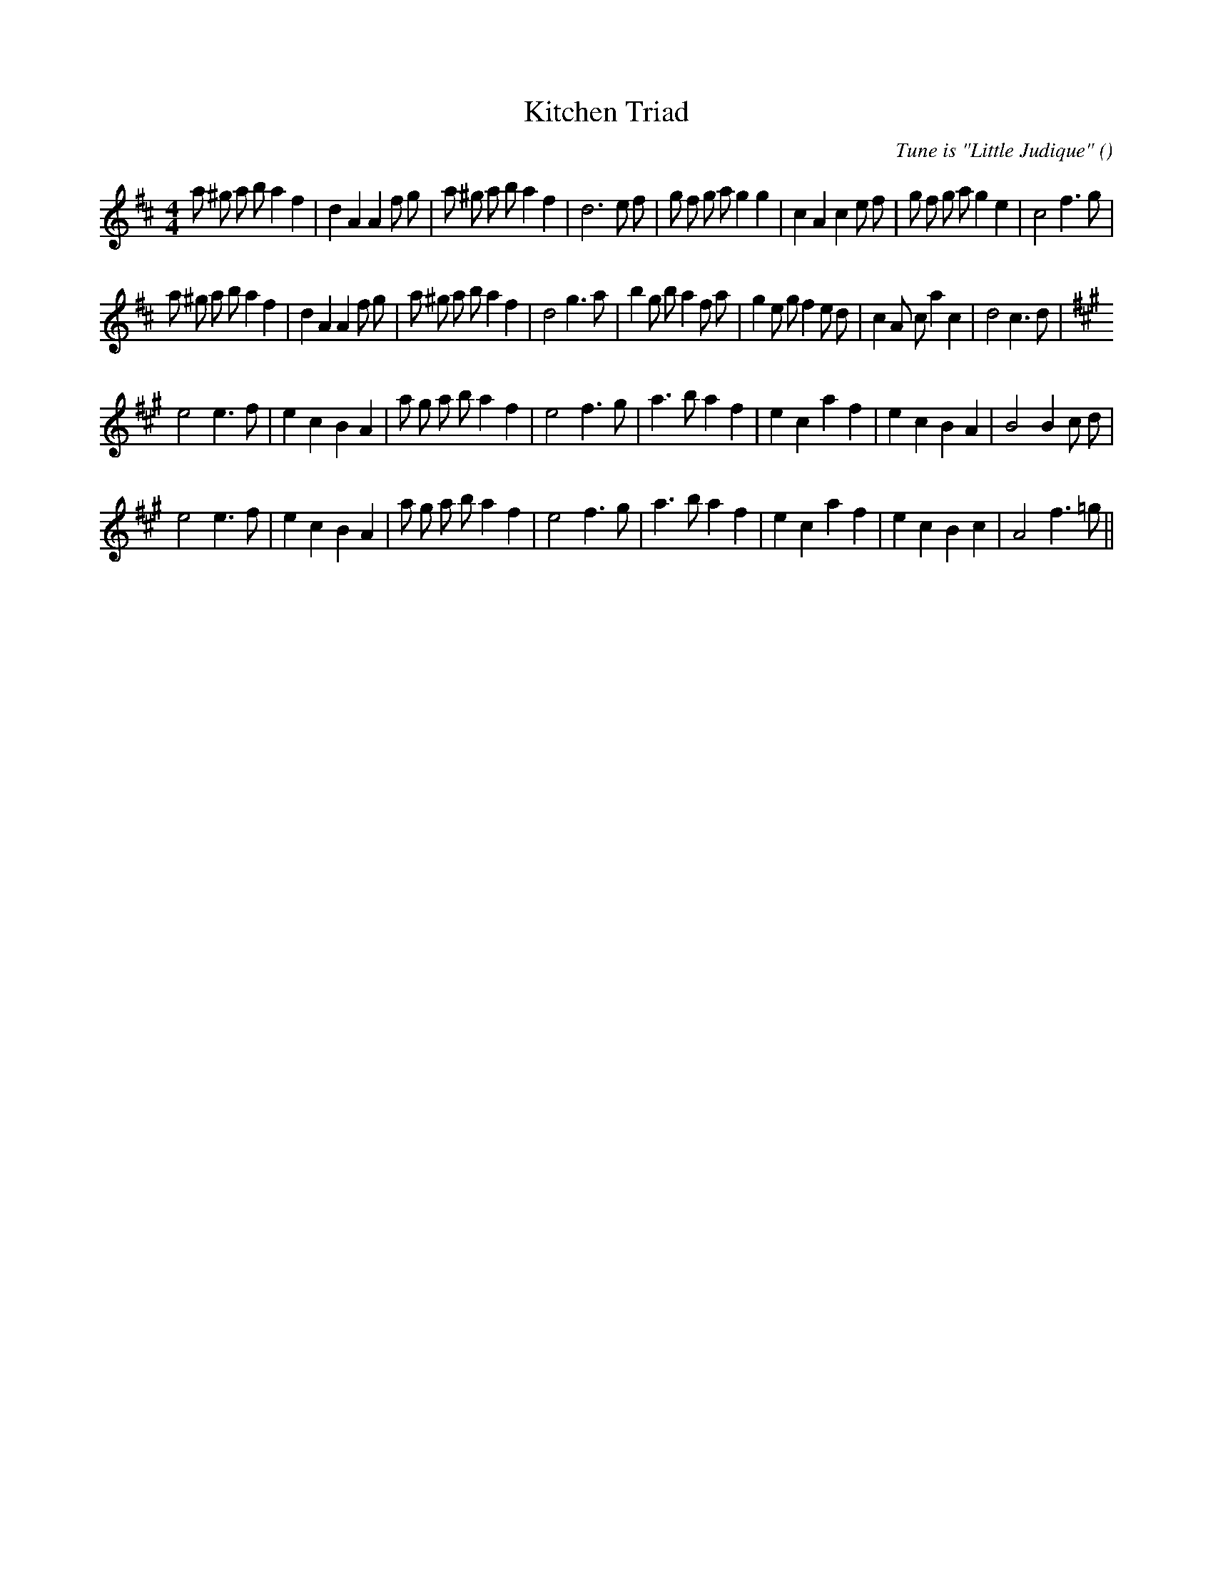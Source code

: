 X:1
T: Kitchen Triad
N:
C:Tune is "Little Judique"
S:Play 3 times
A:
O:
R:
M:4/4
K:D
I:speed 200
%W: A1
% voice 1 (1 lines, 40 notes)
K:D
M:4/4
L:1/16
a2 ^g2 a2 b2 a4 f4 |d4 A4 A4 f2 g2 |a2 ^g2 a2 b2 a4 f4 |d12 e2 f2 |g2 f2 g2 a2 g4 g4 |c4 A4 c4 e2 f2 |g2 f2 g2 a2 g4 e4 |c8 f6 g2 |
%W: A2
% voice 1 (1 lines, 40 notes)
a2 ^g2 a2 b2 a4 f4 |d4 A4 A4 f2 g2 |a2 ^g2 a2 b2 a4 f4 |d8 g6 a2 |b4 g2 b2 a4 f2 a2 |g4 e2 g2 f4 e2 d2 |c4 A2 c2 a4 c4 |d8 c6 d2 |
%W: B1
% voice 1 (1 lines, 32 notes)
K:A
e8 e6 f2 |e4 c4 B4 A4 |a2 g2 a2 b2 a4 f4 |e8 f6 g2 |a6 b2 a4 f4 |e4 c4 a4 f4 |e4 c4 B4 A4 |B8 B4 c2 d2 |
%W: B2                                                                                                                             NOT END
% voice 1 (1 lines, 31 notes)
e8 e6 f2 |e4 c4 B4 A4 |a2 g2 a2 b2 a4 f4 |e8 f6 g2 |a6 b2 a4 f4 |e4 c4 a4 f4 |e4 c4 B4 c4 |A8 f6 =g2 ||
